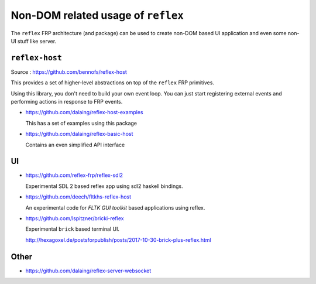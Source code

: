 
Non-DOM related usage of ``reflex``
===================================

The ``reflex`` FRP architecture (and package) can be used to create non-DOM based UI application and even some non-UI stuff like server.

``reflex-host``
---------------

Source : https://github.com/bennofs/reflex-host

This provides a set of higher-level abstractions on top of the ``reflex`` FRP primitives.

Using this library, you don't need to build your own event loop. You can just start registering external events and performing actions in response to FRP events.

* https://github.com/dalaing/reflex-host-examples

  This has a set of examples using this package

* https://github.com/dalaing/reflex-basic-host

  Contains an even simplified API interface

UI
--

* https://github.com/reflex-frp/reflex-sdl2

  Experimental SDL 2 based reflex app using sdl2 haskell bindings.

* https://github.com/deech/fltkhs-reflex-host

  An experimental code for `FLTK GUI toolkit` based applications using reflex.

* https://github.com/lspitzner/bricki-reflex

  Experimental ``brick`` based terminal UI.

  http://hexagoxel.de/postsforpublish/posts/2017-10-30-brick-plus-reflex.html

Other
-----

* https://github.com/dalaing/reflex-server-websocket
